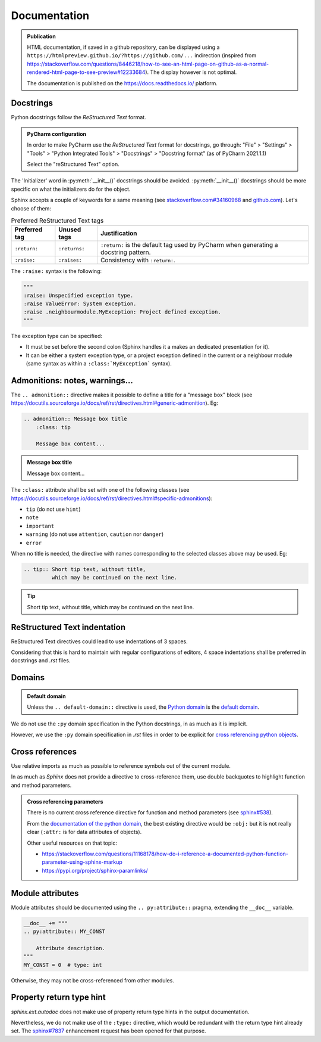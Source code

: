 .. Copyright 2020-2023 Alexis Royer <https://github.com/alxroyer/scenario>
..
.. Licensed under the Apache License, Version 2.0 (the "License");
.. you may not use this file except in compliance with the License.
.. You may obtain a copy of the License at
..
..     http://www.apache.org/licenses/LICENSE-2.0
..
.. Unless required by applicable law or agreed to in writing, software
.. distributed under the License is distributed on an "AS IS" BASIS,
.. WITHOUT WARRANTIES OR CONDITIONS OF ANY KIND, either express or implied.
.. See the License for the specific language governing permissions and
.. limitations under the License.


.. _coding-rules.documentation:

Documentation
=============

.. admonition:: Publication
    :class: note

    HTML documentation, if saved in a github repository, can be displayed using a ``https://htmlpreview.github.io/?https://github.com/...`` indirection
    (inspired from https://stackoverflow.com/questions/8446218/how-to-see-an-html-page-on-github-as-a-normal-rendered-html-page-to-see-preview#12233684).
    The display however is not optimal.

    The documentation is published on the https://docs.readthedocs.io/ platform.


Docstrings
----------

Python docstrings follow the *ReStructured Text* format.

.. admonition:: PyCharm configuration
    :class: tip

    In order to make PyCharm use the *ReStructured Text* format for docstrings, go through:
    "File" > "Settings" > "Tools" > "Python Integrated Tools" > "Docstrings" > "Docstring format"
    (as of PyCharm 2021.1.1)

    Select the "reStructured Text" option.

The 'Initializer' word in :py:meth:`__init__()` docstrings should be avoided.
:py:meth:`__init__()` docstrings should be more specific on what the initializers do for the object.

Sphinx accepts a couple of keywords for a same meaning
(see `stackoverflow.com#34160968 <https://stackoverflow.com/questions/34160968/python-docstring-raise-vs-raises#34212785>`_
and `github.com <https://github.com/JetBrains/intellij-community/blob/210e0ed138627926e10094bb9c76026319cec178/python/src/com/jetbrains/python/documentation/docstrings/TagBasedDocString.java>`_).
Let's choose of them:

.. list-table:: Preferred ReStructured Text tags
    :widths: auto
    :header-rows: 1
    :stub-columns: 0

    * - Preferred tag
      - Unused tags
      - Justification
    * - ``:return:``
      - ``:returns:``
      - ``:return:`` is the default tag used by PyCharm when generating a docstring pattern.
    * - ``:raise:``
      - ``:raises:``
      - Consistency with ``:return:``.

The ``:raise:`` syntax is the following:

.. code-block:: python

    """
    :raise: Unspecified exception type.
    :raise ValueError: System exception.
    :raise .neighbourmodule.MyException: Project defined exception.
    """

The exception type can be specified:

- It must be set before the second colon (Sphinx handles it a makes an dedicated presentation for it).
- It can be either a system exception type, or a project exception defined in the current or a neighbour module
  (same syntax as within a ``:class:`MyException``` syntax).


Admonitions: notes, warnings...
-------------------------------

The ``.. admonition::`` directive makes it possible to define a title for a "message box" block
(see `<https://docutils.sourceforge.io/docs/ref/rst/directives.html#generic-admonition>`_).
Eg:

.. code-block:: rst

    .. admonition:: Message box title
        :class: tip

        Message box content...

.. admonition:: Message box title
    :class: tip

    Message box content...

The ``:class:`` attribute shall be set with one of the following classes
(see `<https://docutils.sourceforge.io/docs/ref/rst/directives.html#specific-admonitions>`_):

- ``tip`` (do not use ``hint``)
- ``note``
- ``important``
- ``warning`` (do not use ``attention``, ``caution`` nor ``danger``)
- ``error``

When no title is needed, the directive with names corresponding to the selected classes above
may be used.
Eg:

.. code-block:: rst

    .. tip:: Short tip text, without title,
             which may be continued on the next line.

.. tip:: Short tip text, without title,
         which may be continued on the next line.


ReStructured Text indentation
-----------------------------

ReStructured Text directives could lead to use indentations of 3 spaces.

Considering that this is hard to maintain with regular configurations of editors,
4 space indentations shall be preferred in docstrings and `.rst` files.


Domains
-------

.. admonition:: Default domain
    :class: note

    Unless the ``.. default-domain::`` directive is used,
    the `Python domain <https://www.sphinx-doc.org/en/master/usage/restructuredtext/domains.html#the-python-domain>`_
    is the `default domain <https://www.sphinx-doc.org/en/master/usage/restructuredtext/domains.html#basic-markup>`_.

We do not use the ``:py`` domain specification in the Python docstrings, in as much as it is implicit.

However, we use the ``:py`` domain specification in `.rst` files in order to be explicit for `cross referencing python objects
<https://www.sphinx-doc.org/en/master/usage/restructuredtext/domains.html#cross-referencing-python-objects>`_.


Cross references
----------------

Use relative imports as much as possible to reference symbols out of the current module.

In as much as `Sphinx` does not provide a directive to cross-reference them,
use double backquotes to highlight function and method parameters.

.. admonition:: Cross referencing parameters
    :class: note

    There is no current cross reference directive for function and method parameters
    (see `sphinx#538 <https://github.com/sphinx-doc/sphinx/issues/538>`_).

    From the `documentation of the python domain <https://www.sphinx-doc.org/en/master/usage/restructuredtext/domains.html#cross-referencing-python-objects>`_,
    the best existing directive would be ``:obj:`` but it is not really clear
    (``:attr:`` is for data attributes of objects).

    Other useful resources on that topic:

    - `<https://stackoverflow.com/questions/11168178/how-do-i-reference-a-documented-python-function-parameter-using-sphinx-markup>`_
    - `<https://pypi.org/project/sphinx-paramlinks/>`_


Module attributes
-----------------

Module attributes should be documented using the ``.. py:attribute::`` pragma,
extending the ``__doc__`` variable.

.. code-block:: python

    __doc__ += """
    .. py:attribute:: MY_CONST

        Attribute description.
    """
    MY_CONST = 0  # type: int

Otherwise, they may not be cross-referenced from other modules.


Property return type hint
-------------------------

`sphinx.ext.autodoc` does not make use of property return type hints in the output documentation.

Nevertheless, we do not make use of the ``:type:`` directive,
which would be redundant with the return type hint already set.
The `sphinx#7837 <https://github.com/sphinx-doc/sphinx/issues/7837>`_ enhancement request
has been opened for that purpose.
